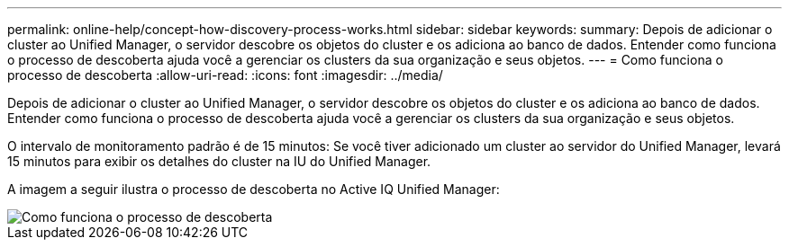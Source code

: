 ---
permalink: online-help/concept-how-discovery-process-works.html 
sidebar: sidebar 
keywords:  
summary: Depois de adicionar o cluster ao Unified Manager, o servidor descobre os objetos do cluster e os adiciona ao banco de dados. Entender como funciona o processo de descoberta ajuda você a gerenciar os clusters da sua organização e seus objetos. 
---
= Como funciona o processo de descoberta
:allow-uri-read: 
:icons: font
:imagesdir: ../media/


[role="lead"]
Depois de adicionar o cluster ao Unified Manager, o servidor descobre os objetos do cluster e os adiciona ao banco de dados. Entender como funciona o processo de descoberta ajuda você a gerenciar os clusters da sua organização e seus objetos.

O intervalo de monitoramento padrão é de 15 minutos: Se você tiver adicionado um cluster ao servidor do Unified Manager, levará 15 minutos para exibir os detalhes do cluster na IU do Unified Manager.

A imagem a seguir ilustra o processo de descoberta no Active IQ Unified Manager:

image::../media/discovery-process-oc-6-0.gif[Como funciona o processo de descoberta]
